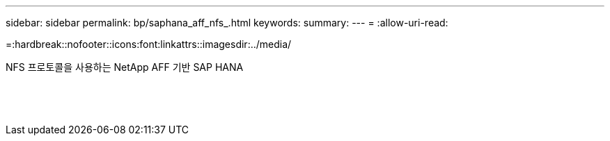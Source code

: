 ---
sidebar: sidebar 
permalink: bp/saphana_aff_nfs_.html 
keywords:  
summary:  
---
= 
:allow-uri-read: 


=:hardbreak::nofooter::icons:font:linkattrs::imagesdir:../media/

[role="lead"]
NFS 프로토콜을 사용하는 NetApp AFF 기반 SAP HANA

|===
|  |  |  


|  |  |  


|  |  |  


|  |  |  


|  |  |  


|  |  |  


|  |  |  


|  |  |  


|  |  |  


|  |  |  


|  |  |  


|  |  |  


|  |  |  


|  |  |  
|===